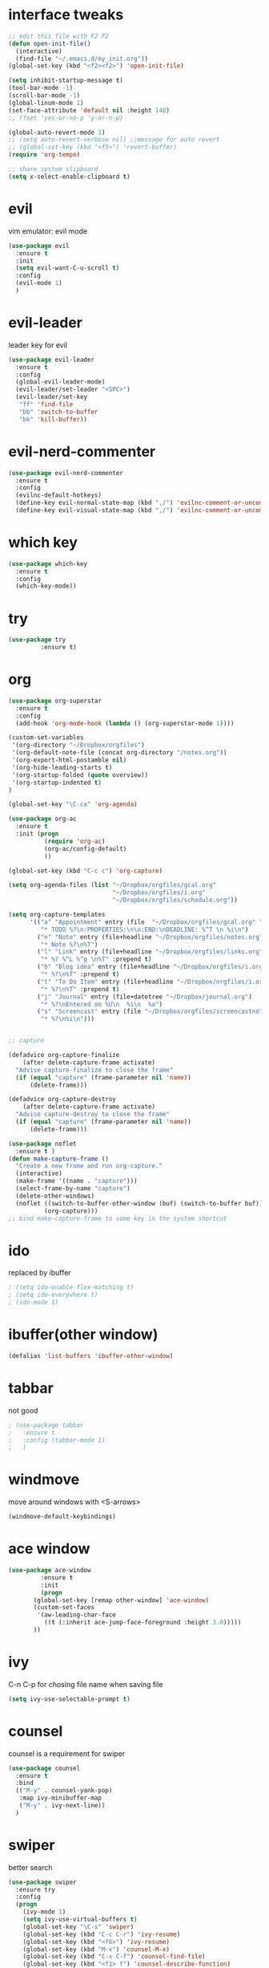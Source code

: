 #+STARTUP: overview

* interface tweaks
#+BEGIN_SRC emacs-lisp
  ;; edit this file with F2 F2
  (defun open-init-file()
    (interactive)
    (find-file "~/.emacs.d/my_init.org"))
  (global-set-key (kbd "<f2><f2>") 'open-init-file)

  (setq inhibit-startup-message t)
  (tool-bar-mode -1)
  (scroll-bar-mode -1)
  (global-linum-mode 1)
  (set-face-attribute 'default nil :height 140)
  ;; (fset 'yes-or-no-p 'y-or-n-p)

  (global-auto-revert-mode 1)
  ;; (setq auto-revert-verbose nil) ;;message for auto revert
  ;; (global-set-key (kbd "<f5>") 'revert-buffer)
  (require 'org-tempo)

  ;; share system clipboard
  (setq x-select-enable-clipboard t)
#+END_SRC

* evil
vim emulator: evil mode
#+begin_src emacs-lisp
  (use-package evil
    :ensure t
    :init
    (setq evil-want-C-u-scroll t)
    :config
    (evil-mode 1)
    )
#+end_src

* evil-leader
leader key for evil
#+begin_src emacs-lisp
  (use-package evil-leader
    :ensure t
    :config
    (global-evil-leader-mode)
    (evil-leader/set-leader "<SPC>")
    (evil-leader/set-key
     "ff" 'find-file
     "bb" 'switch-to-buffer
     "bk" 'kill-buffer))
#+end_src

* evil-nerd-commenter 
#+begin_src emacs-lisp
  (use-package evil-nerd-commenter
    :ensure t
    :config
    (evilnc-default-hotkeys)
    (define-key evil-normal-state-map (kbd ",/") 'evilnc-comment-or-uncomment-lines)
    (define-key evil-visual-state-map (kbd ",/") 'evilnc-comment-or-uncomment-lines))
#+end_src

* which key
#+begin_src emacs-lisp
  (use-package which-key
    :ensure t
    :config
    (which-key-mode))
#+end_src
* try
#+BEGIN_SRC emacs-lisp
  (use-package try
	       :ensure t)
#+END_SRC

* org
#+BEGIN_SRC emacs-lisp
  (use-package org-superstar
    :ensure t
    :config
    (add-hook 'org-mode-hook (lambda () (org-superstar-mode 1))))

  (custom-set-variables
   '(org-directory "~/Dropbox/orgfiles")
   '(org-default-note-file (concat org-directory "/notes.org"))
   '(org-export-html-postamble nil)
   '(org-hide-leading-starts t)
   '(org-startup-folded (quote overview))
   '(org-startup-indented t)
  )

  (global-set-key "\C-ca" 'org-agenda)

  (use-package org-ac
    :ensure t
    :init (progn
            (require 'org-ac)
            (org-ac/config-default)
            ))

  (global-set-key (kbd "C-c c") 'org-capture)

  (setq org-agenda-files (list "~/Dropbox/orgfiles/gcal.org"
                               "~/Dropbox/orgfiles/i.org"
                               "~/Dropbox/orgfiles/schedule.org"))

  (setq org-capture-templates
        '(("a" "Appointment" entry (file  "~/Dropbox/orgfiles/gcal.org" "Appointments")
           "* TODO %?\n:PROPERTIES:\n\n:END:\nDEADLINE: %^T \n %i\n")
          ("n" "Note" entry (file+headline "~/Dropbox/orgfiles/notes.org" "Notes")
           "* Note %?\n%T")
          ("l" "Link" entry (file+headline "~/Dropbox/orgfiles/links.org" "Links")
           "* %? %^L %^g \n%T" :prepend t)
          ("b" "Blog idea" entry (file+headline "~/Dropbox/orgfiles/i.org" "Blog Topics:")
           "* %?\n%T" :prepend t)
          ("t" "To Do Item" entry (file+headline "~/Dropbox/orgfiles/i.org" "To Do Items")
           "* %?\n%T" :prepend t)
          ("j" "Journal" entry (file+datetree "~/Dropbox/journal.org")
           "* %?\nEntered on %U\n  %i\n  %a")
          ("s" "Screencast" entry (file "~/Dropbox/orgfiles/screencastnotes.org")
           "* %?\n%i\n")))


  ;; capture

  (defadvice org-capture-finalize
      (after delete-capture-frame activate)
    "Advise capture-finalize to close the frame"
    (if (equal "capture" (frame-parameter nil 'name))
        (delete-frame)))

  (defadvice org-capture-destroy
      (after delete-capture-frame activate)
    "Advise capture-destroy to close the frame"
    (if (equal "capture" (frame-parameter nil 'name))
        (delete-frame)))

  (use-package noflet
    :ensure t )
  (defun make-capture-frame ()
    "Create a new frame and run org-capture."
    (interactive)
    (make-frame '((name . "capture")))
    (select-frame-by-name "capture")
    (delete-other-windows)
    (noflet ((switch-to-buffer-other-window (buf) (switch-to-buffer buf)))
            (org-capture)))
  ;; bind make-capture-frame to some key in the system shortcut
#+END_SRC

* ido
replaced by ibuffer
#+BEGIN_SRC emacs-lisp
  ; (setq ido-enable-flex-matching t)
  ; (setq ido-everywhere t)
  ; (ido-mode 1)
#+END_SRC

* ibuffer(other window)
#+BEGIN_SRC emacs-lisp
  (defalias 'list-buffers 'ibuffer-other-window)
#+END_SRC

* tabbar
not good
#+BEGIN_SRC emacs-lisp
  ; (use-package tabbar
  ;   :ensure t
  ;   :config (tabbar-mode 1)
  ;   )
#+END_SRC

* windmove
move around windows with <S-arrows>
#+BEGIN_SRC emacs-lisp
  (windmove-default-keybindings)
#+END_SRC

* ace window
#+BEGIN_SRC emacs-lisp
  (use-package ace-window
	       :ensure t
	       :init
	       (progn
		 (global-set-key [remap other-window] 'ace-window)
		 (custom-set-faces
		  '(aw-leading-char-face
		    ((t (:inherit ace-jump-face-foreground :height 3.0)))))
		 ))
#+END_SRC

* ivy
C-n C-p for chosing file name when saving file
#+begin_src emacs-lisp
  (setq ivy-use-selectable-prompt t)
#+end_src

* counsel
counsel is a requirement for swiper
#+BEGIN_SRC emacs-lisp
  (use-package counsel
    :ensure t
    :bind
    (("M-y" . counsel-yank-pop)
     :map ivy-minibuffer-map
     ("M-y" . ivy-next-line))
    )
#+END_SRC

* swiper
better search
#+BEGIN_SRC emacs-lisp
  (use-package swiper
    :ensure try
    :config
    (progn
      (ivy-mode 1)
      (setq ivy-use-virtual-buffers t)
      (global-set-key "\C-s" 'swiper)
      (global-set-key (kbd "C-c C-r") 'ivy-resume)
      (global-set-key (kbd "<f6>") 'ivy-resume)
      (global-set-key (kbd "M-x") 'counsel-M-x)
      (global-set-key (kbd "C-x C-f") 'counsel-find-file)
      (global-set-key (kbd "<f1> f") 'counsel-describe-function)
      (global-set-key (kbd "<f1> v") 'counsel-describe-variable)
      (global-set-key (kbd "<f1> l") 'counsel-load-library)
      (global-set-key (kbd "<f2> i") 'counsel-info-lookup-symbol)
      (global-set-key (kbd "<f2> u") 'counsel-unicode-char)
      (global-set-key (kbd "C-c g") 'counsel-git)
      (global-set-key (kbd "C-c j") 'counsel-git-grep)
      (global-set-key (kbd "C-c k") 'counsel-ag)
      (global-set-key (kbd "C-x l") 'counsel-locate)
      (global-set-key (kbd "C-S-o") 'counsel-rhythmbox)
      (define-key minibuffer-local-map (kbd "C-r") 'counsel-minibuffer-history)
      ))
#+END_SRC

* avy
bind to "M-s"
#+BEGIN_SRC emacs-lisp
  (use-package avy
    :ensure t
    :config
    (global-set-key (kbd "M-s") 'avy-goto-char))
#+END_SRC

* auto complete
replaced by company
#+BEGIN_SRC emacs-lisp
  ;;(use-package auto-complete
  ;;  :ensure t
  ;;  :init
  ;;  (progn
  ;;    (ac-config-default)
  ;;    (global-auto-complete-mode t)
  ;;    ))
#+END_SRC
* company
#+begin_src emacs-lisp
    (use-package company
      :ensure t
      :config
      (add-hook 'after-init-hook 'global-company-mode)
      (setq company-idle-delay 1)
  )
#+end_src
* theme
#+BEGIN_SRC emacs-lisp
  (use-package dracula-theme
    :ensure t
    :config (load-theme 'dracula t))
#+END_SRC
* flycheck
disabled for now
  #+begin_src emacs-lisp
    ; (use-package flycheck
    ;   :ensure t
    ;   :init
    ;   (global-flycheck-mode t))
  #+end_src
* python
disabled for now
  #+begin_src emacs-lisp
    ; (use-package jedi
    ;   :ensure t
    ;   :init
    ;   (add-hook 'python-mode-hook 'jedi:setup)
    ;   (add-hook 'python-mode-hook 'jedi:ac-setup))
  #+end_src
* yasnippet
A template system for Emacs.
Type in abbrev and automatically expand into templates.
  #+begin_src emacs-lisp
    (use-package yasnippet
      :ensure t
      :config
      (yas-global-mode 1))
  #+end_src
* undo tree
  #+begin_src emacs-lisp
    (use-package undo-tree
      :ensure t
      :init
      (global-undo-tree-mode))
  #+end_src
* recentf
#+begin_src emacs-lisp
  (require 'recentf)
  (recentf-mode 1)
  (setq recentf-max-menu-items 10)
#+end_src
* dired
#+begin_src emacs-lisp
  ;; use current buffer when entering new directory
  (put 'dired-find-alternate-file 'disabled nil)
  (with-eval-after-load 'dired
    (define-key dired-mode-map (kbd "RET") 'dired-find-alternate-file))

  ;; C-x C-j to enter current directory
  (require 'dired-x)
#+end_src
* lorem-ipsum
C-c l p for paragraphs
C-c l s for sentences
C-c l l for list
#+begin_src emacs-lisp
  (use-package lorem-ipsum
    :ensure t
    :config
    (lorem-ipsum-use-default-bindings))
#+end_src
* misc packages
  #+begin_src emacs-lisp
    (global-hl-line-mode t)

    (use-package beacon
      :ensure t
      :config
      (beacon-mode 1)
      ;; (setq beacon-color "#666600")
      )

    (use-package hungry-delete
      :ensure t
      :config
      (global-hungry-delete-mode))

    (use-package expand-region
      :ensure t
      :config
      (global-set-key (kbd "C-=") 'er/expand-region))

    (use-package iedit
      :ensure t)

    (setq save-interprogram-paste-before-kill t)
  #+end_src
